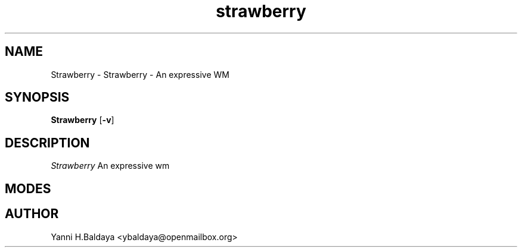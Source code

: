 .TH strawberry 1 strawberry
.SH NAME
Strawberry \- Strawberry - An expressive WM
.SH SYNOPSIS
.B Strawberry
.RB [ \-v ]
.SH DESCRIPTION
.I Strawberry 
An expressive wm
.SH MODES
.SH AUTHOR
Yanni H.Baldaya <ybaldaya@openmailbox.org>
